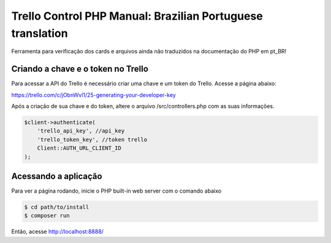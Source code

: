 Trello Control PHP Manual: Brazilian Portuguese translation
===========================================================

Ferramenta para verificação dos cards e arquivos ainda não traduzidos na documentação do PHP em pt_BR!

Criando a chave e o token no Trello
-----------------------------------
Para acessar a API do Trello é necessário criar uma chave e um token do Trello.
Acesse a página abaixo:

https://trello.com/c/jObnWvl1/25-generating-your-developer-key

Após a criação de sua chave e do token, altere o arquivo /src/controllers.php com 
as suas informações.

.. code-block:: console

    $client->authenticate(
        'trello_api_key', //api_key
        'trello_token_key', //token trello
        Client::AUTH_URL_CLIENT_ID
    );

Acessando a aplicação
---------------------

Para ver a página rodando, inicie o PHP built-in web server com o comando abaixo

.. code-block:: console

    $ cd path/to/install
    $ composer run

Então, acesse http://localhost:8888/

